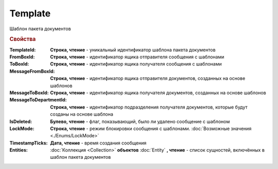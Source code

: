 Template
========

Шаблон пакета документов


.. rubric:: Свойства

:TemplateId:
  **Строка, чтение** - уникальный идентификатор шаблона пакета документов

:FromBoxId:
  **Строка, чтение** - идентификатор ящика отправителя сообщения с шаблонами

:ToBoxId:
  **Строка, чтение** - идентификатор ящика получателя сообщения с шаблонами

:MessageFromBoxId:
  **Строка, чтение** - идентификатор ящика отправителя документов, созданных на основе шаблонов

:MessageToBoxId:
  **Строка, чтение** - идентификатор ящика получателя документов, созданных на основе шаблонов

:MessageToDepartmentId:
  **Строка, чтение** - идентификатор подразделения получателя документов, которые будут созданы на основе шаблона

:IsDeleted:
  **Булево, чтение** - флаг, показывающий, было ли удалено сообщение с шаблоном

:LockMode:
  **Строка, чтение** - режим блокировки сообщения с шаблонами. :doc:`Возможные значения <./Enums/LockMode>`

:TimestampTicks:
  **Дата, чтение** - время создания сообщения

:Entities:
  :doc:`Коллекция <Collection>` **объектов** :doc:`Entity` **, чтение** - список сущностей, включённых в шаблон пакета документов
